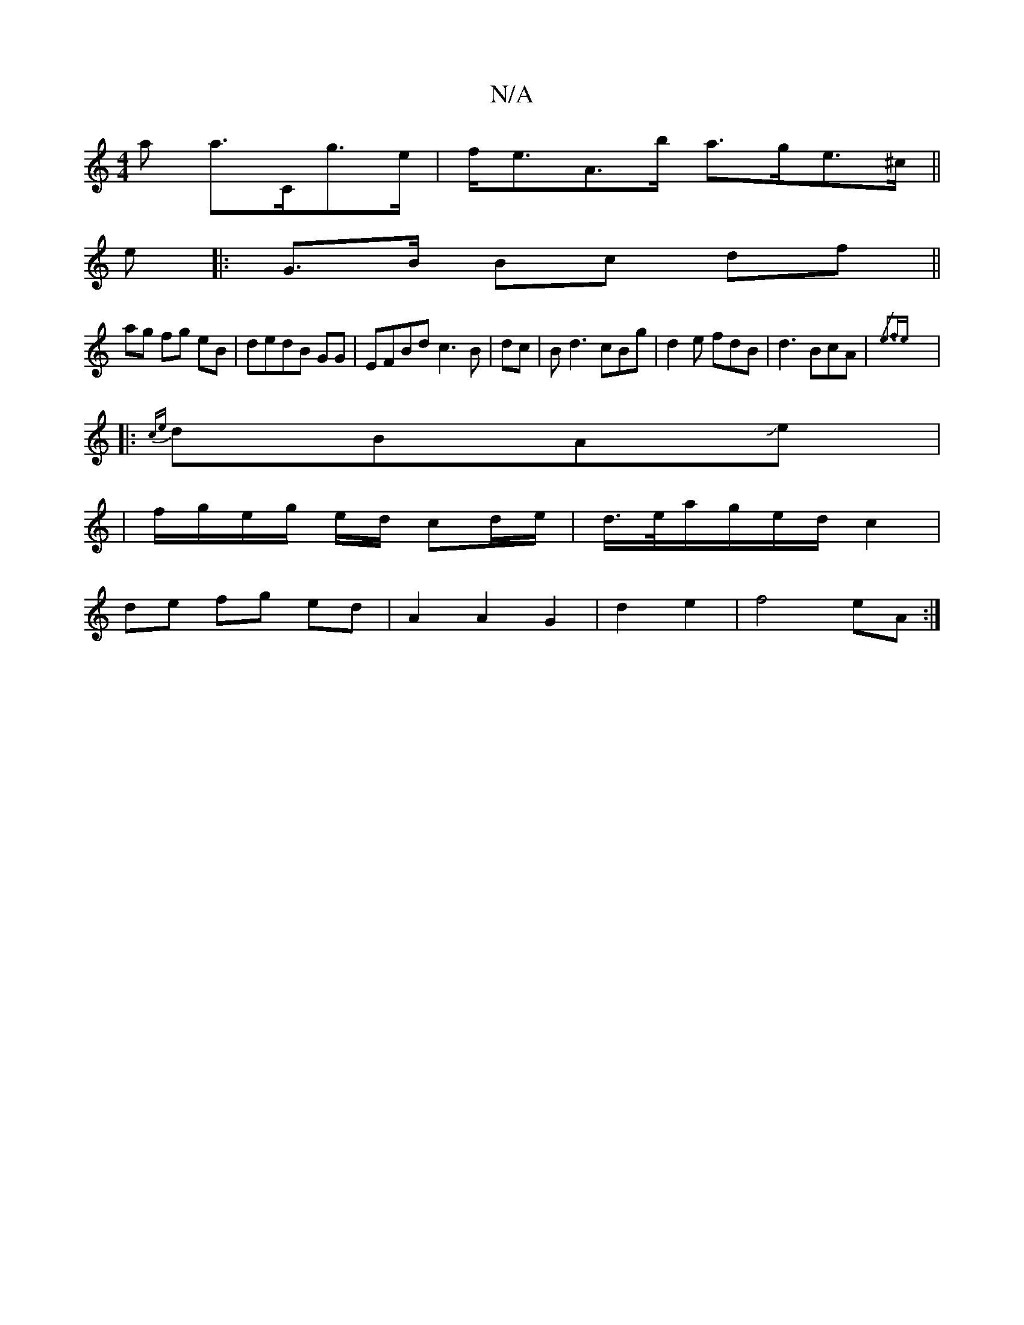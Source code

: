 X:1
T:N/A
M:4/4
R:N/A
K:Cmajor
a a>Cg>e|f<eA>b a>ge>^c||
e |: G>B Bc df||
ag fg eB|dedB GG | EFBd c3 B|dc |Bd3 cBg|d2e fdB|d3 BcA|{/3/2e3-fe:||
|:{ce}dBAJe |
| f/g/e/g/ e/d/ cd/e/|d/>e/a/g/e/d/2 c2|
de fg ed|A2 A2 G2|d2 e2|f4 eA:|
